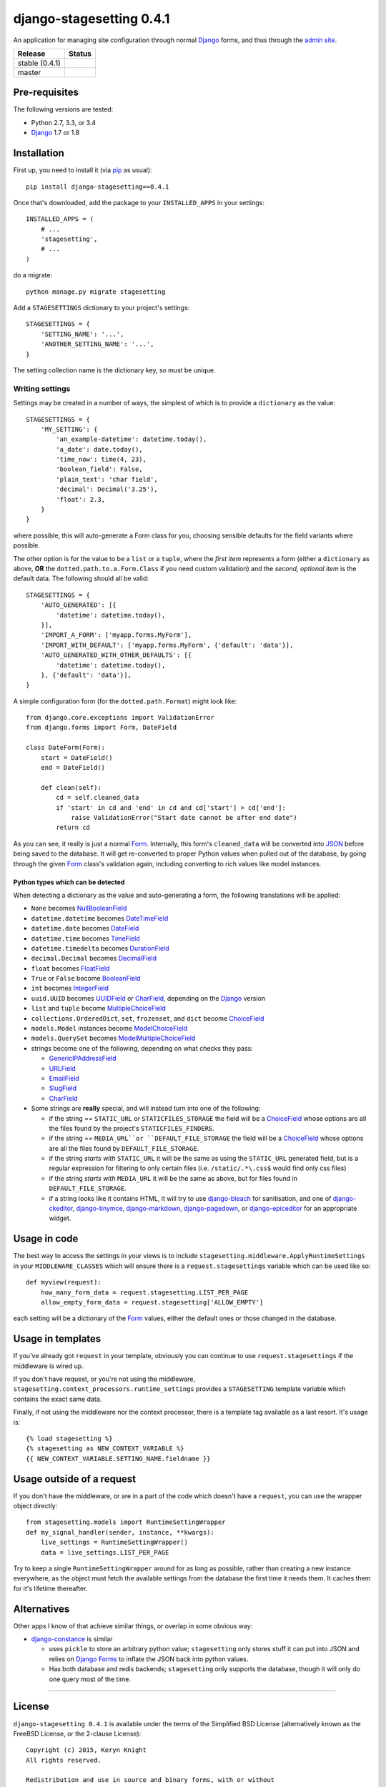 django-stagesetting 0.4.1
=========================

An application for managing site configuration through normal `Django`_ forms,
and thus through the `admin site`_.

.. |travis_stable| image:: https://travis-ci.org/kezabelle/django-stagesetting.svg?branch=0.4.1
  :target: https://travis-ci.org/kezabelle/django-stagesetting

.. |travis_master| image:: https://travis-ci.org/kezabelle/django-stagesetting.svg?branch=master
  :target: https://travis-ci.org/kezabelle/django-stagesetting

==============  ======
Release         Status
==============  ======
stable (0.4.1)  |travis_stable|
master          |travis_master|
==============  ======

Pre-requisites
--------------

The following versions are tested:

* Python 2.7, 3.3, or 3.4
* `Django`_ 1.7 or 1.8

Installation
------------

First up, you need to install it  (via `pip`_ as usual)::

    pip install django-stagesetting==0.4.1

Once that's downloaded, add the package to your ``INSTALLED_APPS``
in your settings::

    INSTALLED_APPS = (
        # ...
        'stagesetting',
        # ...
    )

do a migrate::

    python manage.py migrate stagesetting

Add a ``STAGESETTINGS`` dictionary to your project's settings::

    STAGESETTINGS = {
        'SETTING_NAME': '...',
        'ANOTHER_SETTING_NAME': '...',
    }

The setting collection name is the dictionary key, so must be unique.

Writing settings
^^^^^^^^^^^^^^^^
Settings may be created in a number of ways, the simplest of which is to
provide a ``dictionary`` as the value::

    STAGESETTINGS = {
        'MY_SETTING': {
            'an_example-datetime': datetime.today(),
            'a_date': date.today(),
            'time_now': time(4, 23),
            'boolean_field': False,
            'plain_text': 'char field',
            'decimal': Decimal('3.25'),
            'float': 2.3,
        }
    }

where possible, this will auto-generate a Form class for you, choosing sensible
defaults for the field variants where possible.

The other option is for the value to be a ``list`` or a ``tuple``, where
the *first item* represents a form (either a ``dictionary`` as above, **OR**
the ``dotted.path.to.a.Form.Class`` if you need custom validation) and the
*second, optional item* is the default data. The following should all be valid::

    STAGESETTINGS = {
        'AUTO_GENERATED': [{
            'datetime': datetime.today(),
        }],
        'IMPORT_A_FORM': ['myapp.forms.MyForm'],
        'IMPORT_WITH_DEFAULT': ['myapp.forms.MyForm', {'default': 'data'}],
        'AUTO_GENERATED_WITH_OTHER_DEFAULTS': [{
            'datetime': datetime.today(),
        }, {'default': 'data'}],
    }

A simple configuration form (for the ``dotted.path.Format``) might look like::

    from django.core.exceptions import ValidationError
    from django.forms import Form, DateField

    class DateForm(Form):
        start = DateField()
        end = DateField()

        def clean(self):
            cd = self.cleaned_data
            if 'start' in cd and 'end' in cd and cd['start'] > cd['end']:
                raise ValidationError("Start date cannot be after end date")
            return cd

As you can see, it really is just a normal `Form`_. Internally, this form's
``cleaned_data`` will be converted into `JSON`_ before being saved to the
database.
It will get re-converted to proper Python values when pulled out
of the database, by going through the given `Form`_ class's validation again,
including converting to rich values like model instances.


Python types which can be detected
**********************************

When detecting a dictionary as the value and auto-generating a form, the
following translations will be applied:

- ``None`` becomes `NullBooleanField`_
- ``datetime.datetime`` becomes `DateTimeField`_
- ``datetime.date`` becomes `DateField`_
- ``datetime.time`` becomes `TimeField`_
- ``datetime.timedelta`` becomes `DurationField`_
- ``decimal.Decimal`` becomes `DecimalField`_
- ``float`` becomes `FloatField`_
- ``True`` or ``False`` become `BooleanField`_
- ``int`` becomes `IntegerField`_
- ``uuid.UUID`` becomes `UUIDField`_ or `CharField`_, depending on the `Django`_ version
- ``list`` and ``tuple`` become `MultipleChoiceField`_
- ``collections.OrderedDict``, ``set``, ``frozenset``, and ``dict`` become `ChoiceField`_
- ``models.Model`` instances become `ModelChoiceField`_
- ``models.QuerySet`` becomes `ModelMultipleChoiceField`_
- strings become one of the following, depending on what checks they pass:

  - `GenericIPAddressField`_
  - `URLField`_
  - `EmailField`_
  - `SlugField`_
  - `CharField`_
- Some strings are **really** special, and will instead turn into one of the following:

  - if the string == ``STATIC_URL`` or ``STATICFILES_STORAGE`` the field will be
    a `ChoiceField`_ whose options are all the files found by the
    project's ``STATICFILES_FINDERS``.
  - if the string == ``MEDIA_URL``or ``DEFAULT_FILE_STORAGE`` the field will be
    a `ChoiceField`_ whose options are all the files found by
    ``DEFAULT_FILE_STORAGE``.
  - if the string *starts with* ``STATIC_URL`` it will be the same as using
    the ``STATIC_URL`` generated field, but is a regular expression for filtering
    to only certain files (i.e. ``/static/.*\.css$`` would find only css files)
  - if the string *starts with* ``MEDIA_URL`` it will be the same as above,
    but for files found in ``DEFAULT_FILE_STORAGE``.
  - if a string looks like it contains HTML, it will try to use `django-bleach`_
    for sanitisation, and one of `django-ckeditor`_, `django-tinymce`_,
    `django-markdown`_, `django-pagedown`_, or `django-epiceditor`_ for an
    appropriate widget.

Usage in code
-------------

The best way to access the settings in your views is to include
``stagesetting.middleware.ApplyRuntimeSettings`` in your ``MIDDLEWARE_CLASSES``
which will ensure there is a ``request.stagesettings`` variable which can be
used like so::

    def myview(request):
        how_many_form_data = request.stagesetting.LIST_PER_PAGE
        allow_empty_form_data = request.stagesetting['ALLOW_EMPTY']

each setting will be a dictionary of the `Form`_ values, either the default ones
or those changed in the database.

Usage in templates
------------------

If you've already got ``request`` in your template, obviously you can continue
to use ``request.stagesettings`` if the middleware is wired up.

If you don't have request, or you're not using the middleware,
``stagesetting.context_processors.runtime_settings`` provides a ``STAGESETTING``
template variable which contains the exact same data.

Finally, if not using the middleware nor the context processor, there is a
template tag available as a last resort. It's usage is::

    {% load stagesetting %}
    {% stagesetting as NEW_CONTEXT_VARIABLE %}
    {{ NEW_CONTEXT_VARIABLE.SETTING_NAME.fieldname }}


Usage outside of a request
--------------------------

If you don't have the middleware, or are in a part of the code which doesn't
have a ``request``, you can use the wrapper object directly::

    from stagesetting.models import RuntimeSettingWrapper
    def my_signal_handler(sender, instance, **kwargs):
        live_settings = RuntimeSettingWrapper()
        data = live_settings.LIST_PER_PAGE

Try to keep a single ``RuntimeSettingWrapper`` around for as long as possible,
rather than creating a new instance everywhere, as the object must fetch
the available settings from the database the first time it needs them. It
caches them for it's lifetime thereafter.

Alternatives
------------

Other apps I know of that achieve similar things, or overlap in some obvious
way:

- `django-constance`_ is similar

  - uses ``pickle`` to store an arbitrary python value; ``stagesetting`` only
    stores stuff it can put into JSON and relies on `Django`_ `Forms`_ to inflate
    the JSON back into python values.
  - Has both database and redis backends; ``stagesetting`` only supports
    the database, though it will only do one query most of the time.


.. _Django: https://docs.djangoproject.com/en/stable/
.. _admin site: https://docs.djangoproject.com/en/stable/ref/contrib/admin/
.. _contrib.admin: https://docs.djangoproject.com/en/stable/ref/contrib/admin/
.. _Form: https://docs.djangoproject.com/en/stable/topics/forms/
.. _Forms: https://docs.djangoproject.com/en/stable/topics/forms/
.. _JSON: http://json.org/
.. _pip: https://pip.pypa.io/en/stable/
.. _pytest: http://pytest.org/latest/
.. _BooleanField: https://docs.djangoproject.com/en/stable/ref/forms/fields/#booleanfield
.. _CharField: https://docs.djangoproject.com/en/stable/ref/forms/fields/#charfield
.. _ChoiceField: https://docs.djangoproject.com/en/stable/ref/forms/fields/#choicefield
.. _DateField: https://docs.djangoproject.com/en/stable/ref/forms/fields/#datefield
.. _DateTimeField: https://docs.djangoproject.com/en/stable/ref/forms/fields/#datetimefield
.. _DecimalField: https://docs.djangoproject.com/en/stable/ref/forms/fields/#decimalfield
.. _DurationField: https://docs.djangoproject.com/en/stable/ref/forms/fields/#durationfield
.. _EmailField: https://docs.djangoproject.com/en/stable/ref/forms/fields/#emailfield
.. _FloatField: https://docs.djangoproject.com/en/stable/ref/forms/fields/#floatfield
.. _GenericIPAddressField: https://docs.djangoproject.com/en/stable/ref/forms/fields/#genericipaddressfield
.. _IntegerField: https://docs.djangoproject.com/en/stable/ref/forms/fields/#integerfield
.. _ModelChoiceField: https://docs.djangoproject.com/en/stable/ref/forms/fields/#modelchoicefield
.. _ModelMultipleChoiceField: https://docs.djangoproject.com/en/stable/ref/forms/fields/#modelmultiplechoicefield
.. _MultipleChoiceField: https://docs.djangoproject.com/en/stable/ref/forms/fields/#multiplechoicefield
.. _NullBooleanField: https://docs.djangoproject.com/en/stable/ref/forms/fields/#nullbooleanfield
.. _SlugField: https://docs.djangoproject.com/en/stable/ref/forms/fields/#slugfield
.. _TimeField: https://docs.djangoproject.com/en/stable/ref/forms/fields/#timefield
.. _URLField: https://docs.djangoproject.com/en/stable/ref/forms/fields/#urlfield
.. _UUIDField: https://docs.djangoproject.com/en/stable/ref/forms/fields/#uuidfield
.. _django-bleach: https://bitbucket.org/tim_heap/django-bleach
.. _django-ckeditor: https://github.com/django-ckeditor/django-ckeditor
.. _django-tinymce: https://github.com/aljosa/django-tinymce
.. _django-markdown: https://github.com/klen/django_markdown
.. _django-pagedown: https://github.com/timmyomahony/django-pagedown
.. _django-epiceditor: https://github.com/barraq/django-epiceditor
.. _django-constance: https://github.com/jezdez/django-constance


----

License
-------

``django-stagesetting 0.4.1`` is available under the terms of the
Simplified BSD License (alternatively known as the FreeBSD License, or
the 2-clause License)::

    Copyright (c) 2015, Keryn Knight
    All rights reserved.

    Redistribution and use in source and binary forms, with or without
    modification, are permitted provided that the following conditions are met:

    1. Redistributions of source code must retain the above copyright notice, this
       list of conditions and the following disclaimer.
    2. Redistributions in binary form must reproduce the above copyright notice,
       this list of conditions and the following disclaimer in the documentation
       and/or other materials provided with the distribution.

    THIS SOFTWARE IS PROVIDED BY THE COPYRIGHT HOLDERS AND CONTRIBUTORS "AS IS" AND
    ANY EXPRESS OR IMPLIED WARRANTIES, INCLUDING, BUT NOT LIMITED TO, THE IMPLIED
    WARRANTIES OF MERCHANTABILITY AND FITNESS FOR A PARTICULAR PURPOSE ARE
    DISCLAIMED. IN NO EVENT SHALL THE COPYRIGHT OWNER OR CONTRIBUTORS BE LIABLE FOR
    ANY DIRECT, INDIRECT, INCIDENTAL, SPECIAL, EXEMPLARY, OR CONSEQUENTIAL DAMAGES
    (INCLUDING, BUT NOT LIMITED TO, PROCUREMENT OF SUBSTITUTE GOODS OR SERVICES;
    LOSS OF USE, DATA, OR PROFITS; OR BUSINESS INTERRUPTION) HOWEVER CAUSED AND
    ON ANY THEORY OF LIABILITY, WHETHER IN CONTRACT, STRICT LIABILITY, OR TORT
    (INCLUDING NEGLIGENCE OR OTHERWISE) ARISING IN ANY WAY OUT OF THE USE OF THIS
    SOFTWARE, EVEN IF ADVISED OF THE POSSIBILITY OF SUCH DAMAGE.

    The views and conclusions contained in the software and documentation are those
    of the authors and should not be interpreted as representing official policies,
    either expressed or implied, of the FreeBSD Project.


----

Change log
----------

0.4.1
^^^^^^

* When generating a form from an ``OrderedDict``, field ordering is now preserved.
* When a form's values are saved into the database and become stale (because the
  underlying form/defaults are added to), the new defaults are transparently
  mapped onto the value when it's made available via the middleware,
  context processor or template tag.


0.4.0
^^^^^^

* Introduced the ``stagesetting`` template tag.
* Settings are no longer automatically created on app ``ready()``, instead
  the defaults are lazily converted when requested via a ``RuntimeSettingWrapper``
* Added ``StaticFilesChoiceField`` and ``DefaultStorageFilesChoiceField``,
  which allow for selecting a file that already exists in the given storage.
* When auto-generating a form, the ``STATIC_URL`` and ``MEDIA_URL`` settings
  are treated as special, and turned into the aforementioned fields.
* Providing an incomplete defaults dictionary in the second parameter of a
  given setting's config will now show *Info* messages to indicate what's
  missing.
* When auto-generating a form from a dictionary, HTML-like values will try
  to use one of `django-ckeditor`_, `django-tinymce`_, `django-markdown`_,
  `django-pagedown`_, or `django-epiceditor`_ for a widget instead of a normal
  ``textarea``.
* Added support for using `django-bleach`_ when encountering HTML-like values
  in an autogenerated form.
* Added initial support for `djangorestframework`_


0.3.2
^^^^^^

* Fixed error introduced in ``0.3.1`` when only providing a dictionary, because
  it turns out it wasn't being covered by tests.

0.3.1
^^^^^^

* Fixed issue where providing a dictionary wasn't treating the values as
  implicit defaults to be created into the database.


0.3.0
^^^^^^

* Added ability to auto-generate forms for configuration values which are
  dictionaries.

0.2.0
^^^^^^

* Initial release.

.. _djangorestframework: https://github.com/tomchristie/django-rest-framework
.. _django-bleach: https://bitbucket.org/tim_heap/django-bleach
.. _django-ckeditor: https://github.com/django-ckeditor/django-ckeditor
.. _django-tinymce: https://github.com/aljosa/django-tinymce
.. _django-markdown: https://github.com/klen/django_markdown
.. _django-pagedown: https://github.com/timmyomahony/django-pagedown
.. _django-epiceditor: https://github.com/barraq/django-epiceditor


